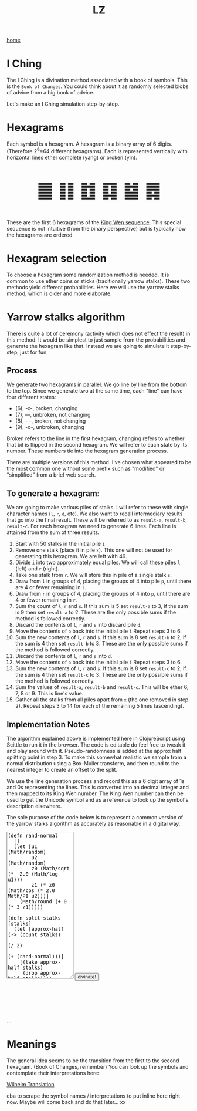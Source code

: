 #+title: LZ
#+options: toc:nil
#+MACRO: color @@html:<font color="$1">$2</font>@@


[[./index.org][home]]

#+BEGIN_EXPORT html
<script src="https://cdn.jsdelivr.net/npm/scittle@0.5.14/dist/scittle.js"
        type="application/javascript"></script>
<script type="application/x-scittle">
</script>
#+END_EXPORT


* I Ching
The I Ching is a divination method associated with a book of symbols. This is the ~Book of Changes~. You could think about it as randomly selected blobs of advice from a big book of advice. 

Let's make an I Ching simulation step-by-step.

* Hexagrams
Each symbol is a hexagram. A hexagram is a binary array of 6 digits. (Therefore 2^6=64 different hexagrams). Each is represented vertically with horizontal lines ether complete (yang) or broken (yin). 

@@html:<p style="font-size:50px;text-align:center">&#19904; &#19905; &#19906; &#19907; &#19908; &#19909;</p>@@

These are the first 6 hexagrams of the [[https://en.wikipedia.org/wiki/King_Wen_sequence][King Wen sequence]]. This special sequence is not intuitive (from the binary perspective) but is typically how the hexagrams are ordered.
 
* Hexagram selection
To choose a hexagram some randomization method is needed. It is common to use ether coins or sticks (traditionally yarrow stalks). These two methods yield different probabilities. Here we will use the yarrow stalks method, which is older and more elaborate.

* Yarrow stalks algorithm
There is quite a lot of ceremony (activity which does not effect the result) in this method. It would be simplest to just sample from the probabilities and generate the hexagram like that. Instead we are going to simulate it step-by-step, just for fun.

** Process
We generate two hexagrams in parallel. We go line by line from the bottom to the top. Since we generate two at the same time, each "line" can have four different states: 
- (6), -x-, broken, changing
- (7), ---, unbroken, not changing
- (8), - -, broken, not changing
- (9), -o-, unbroken, changing

Broken refers to the line in the first hexagram, changing refers to whether that bit is flipped in the second hexagram. We will refer to each state by its number. These numbers tie into the hexagram generation process.

There are multiple versions of this method. I've chosen what appeared to be the most common one without some prefix such as "modified" or "simplified" from a brief web search.

** To generate a hexagram:
We are going to make various piles of stalks. I will refer to these with single character names (~l~, ~r~, ~d~, etc). We also want to recall intermediary results that go into the final result. These will be referred to as ~result-a~, ~result-b~, ~result-c~. For each hexagram we need to generate 6 lines. Each line is attained from the sum of three results.

1. Start with 50 stalks in the initial pile ~i~
2. Remove one stalk (place it in pile ~x~). This one will not be used for generating this hexagram. We are left with 49.
3. Divide ~i~ into two approximately equal piles. We will call these piles ~l~ (left) and ~r~ (right).
4. Take one stalk from ~r~. We will store this in pile of a single stalk ~s~.
5. Draw from ~l~ in groups of 4, placing the groups of 4 into pile ~p~, until there are 4 or fewer remaining in ~l~.
6. Draw from ~r~ in groups of 4, placing the groups of 4 into ~p~, until there are 4 or fewer remaining in ~r~.
7. Sum the count of ~l~,  ~r~ and ~s~. If this sum is 5 set ~result-a~ to 3, if the sum is 9 then set ~result-a~ to 2. These are the only possible sums if the method is followed correctly.
8. Discard the contents of ~l~, ~r~ and ~s~ into discard pile ~d~.
9. Move the contents of ~p~ back into the initial pile ~i~ Repeat steps 3 to 6.
10. Sum the new contents of ~l~, ~r~ and ~s~. If this sum is 8 set ~result-b~ to 2, if the sum is 4 then set ~result-b~ to 3. These are the only possible sums if the method is followed correctly.
11. Discard the contents of ~l~, ~r~ and ~s~ into ~d~.
12. Move the contents of ~p~ back into the initial pile ~i~ Repeat steps 3 to 6.
13. Sum the new contents of ~l~, ~r~ and  ~s~. If this sum is 8 set ~result-c~ to 2, if the sum is 4 then set ~result-c~ to 3. These are the only possible sums if the method is followed correctly.
14. Sum the values of ~result-a~, ~result-b~ and ~result-c~. This will be ether 6, 7, 8 or 9. This is line's value. 
15. Gather all the stalks from all piles apart from ~x~ (the one removed in step 2). Repeat steps 3 to 14 for each of the remaining 5 lines (ascending).

** Implementation Notes
The algorithm explained above is implemented here in ClojureScript using Scittle to run it in the browser. The code is editable do feel free to tweak it and play around with it. Pseudo-randomness is added at the approx half splitting point in step 3. To make this somewhat realistic we sample from a normal distribution using a Box-Muller transform, and then round to the nearest integer to create an offset to the split.

We use the line generation process and record this as a 6 digit array of 1s and 0s representing the lines. This is converted into an decimal integer and then mapped to its King Wen number. The King Wen number can then be used to get the Unicode symbol and as a reference to look up the symbol's description elsewhere.

The sole purpose of the code below is to represent a common version of the yarrow stalks algorithm as accurately as reasonable in a digital way.
#+begin_export html
<script type="application/x-scittle">

(defn set-output-area [v output-id]
  (-> (js/document.getElementById output-id)
      (.-innerHTML)
      (set! v)))

(defn set-image-src [v output-id]
  (-> (js/document.getElementById output-id)
      (.-src)
      (set! v)))

(defn try-eval [v]
  (try (js/scittle.core.eval_string v)
    (catch js/Error e
      (str "ERROR: " e))))

(defn read-eval-input [input-id]
  (-> input-id
      js/document.getElementById 
      .-value
      try-eval))

(defn hex-unicode [hex-n]
  (str "&#" (+ hex-n 19903) ";"))

(set! (.-read_input js/window)
      (fn [] 
        (let [result (read-eval-input "code-area")]
           (set-output-area result 
                        "output-area")
	   (set-output-area (->> result :hexagrams first hex-unicode)
                        "hex1")
	   (set-output-area (->> result :hexagrams second hex-unicode)
                        "hex2"))))
		

</script>
<body>
<textarea id="code-area"
          style="font-family:monospace;height:400px;">
(defn rand-normal
  []
  (let [u1 (Math/random)
        u2 (Math/random)
        z0 (Math/sqrt (* -2.0 (Math/log u1))) 
        z1 (* z0 (Math/cos (* 2.0 Math/PI u2)))]
    (Math/round (+ 0 (* 3 z1)))))

(defn split-stalks [stalks]
  (let [approx-half (-> (count stalks)
                         (/ 2)
                         (+ (rand-normal)))]
    [(take approx-half stalks)
     (drop approx-half stalks)]))

(def count->result 
  {5 3
   9 2
   8 2
   4 3})

(defn intermediate-result [stalks]
  (let [[l r] (split-stalks stalks)
        [s r] ((juxt #(take 1 %) rest) r)
        r (last (partition 4 4 nil r))
        l (last (partition 4 4 nil l))
        cnt (reduce + (map count [r l s]))
        remaining-stalks (- (count stalks) cnt)]
    [(count->result cnt) (take remaining-stalks
                               (repeat :stalk))]))

(defn generate-line [stalks]
  (let [[result-a remaining-stalks] 
        (intermediate-result stalks)
        
        [result-b remaining-stalks] 
        (intermediate-result remaining-stalks)
        
        [result-c _]
        (intermediate-result remaining-stalks)]
  (+ result-a result-b result-c)))

(defn array->bin [array]
  (reduce (fn [acc bit]
            (bit-or (bit-shift-left acc 1) bit))
          0
          (reverse array)))

(def bin->king-wen 
  (zipmap (range 64)
          [2 24 7 19 15 36 46 11 16 51 40 54 62 55 32 34 8 3 29 60 39 63 48 5 45 17 47 58 31 49 28 43 23 27 4 41 52 22 18 26 35 21 64 38 56 30 50 14 20 42 59 61 53 37 57 9 12 25 6 10 33 13 44 1]))

(defn lines->hexagrams [lines]
  (let [h1-map {6 0
                7 1
                8 0
                9 1}
        h2-map {6 1
                7 1
                8 0
                9 0}]
    (->> [(mapv h1-map lines)
          (mapv h2-map lines)]
         (map array->bin)
         (map bin->king-wen))))

(defn generate-hexagrams []
  (let [stalks (->> (repeat :stalk) (take 50))
        stalks (rest stalks) ;; yep...
        lines (take 6 (repeatedly #(generate-line stalks)))]
    {:lines lines
     :hexagrams (lines->hexagrams lines)}))

(generate-hexagrams)
</textarea>
<button onclick="read_input()">divinate!</button>
<p style="font-size:100px;text-align:center">
<span id="hex1"></span>
<span id="hex2"></span>
<p id="output-area">...</p>
</p>
</body>
#+end_export


* Meanings
The general idea seems to be the transition from the first to the second hexagram. (Book of Changes, remember) You can look up the symbols and contemplate their interpretations here:

[[http://www2.unipr.it/~deyoung/I_Ching_Wilhelm_Translation.html][Wilhelm Translation]]

cba to scrape the symbol names / interpretations to put inline here right now. Maybe will come back and do that later... xx 
